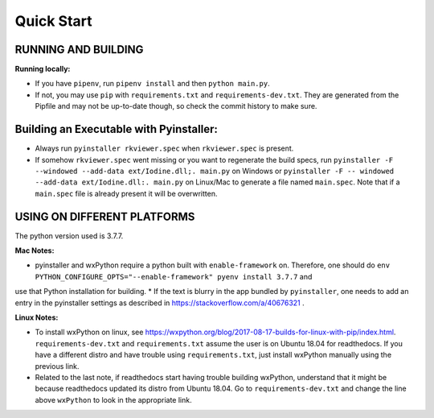 .. _QS:

====================
Quick Start
====================

--------------------------------------------------
RUNNING AND BUILDING
--------------------------------------------------

**Running locally:**

* If you have ``pipenv``, run ``pipenv install`` and then ``python main.py``.
* If not, you may use ``pip`` with ``requirements.txt`` and ``requirements-dev.txt``. They are generated from the Pipfile and may not be up-to-date though, so check the commit history to make sure.

--------------------------------------------------
Building an Executable with Pyinstaller:
--------------------------------------------------

* Always run ``pyinstaller rkviewer.spec`` when ``rkviewer.spec`` is present.
* If somehow ``rkviewer.spec`` went missing or you want to regenerate the build specs, run ``pyinstaller -F --windowed --add-data ext/Iodine.dll;. main.py`` on Windows or ``pyinstaller -F -- windowed --add-data ext/Iodine.dll:. main.py`` on Linux/Mac to generate a file named ``main.spec``. Note that if a ``main.spec`` file is already present it will be overwritten.

--------------------------------------------------
USING ON DIFFERENT PLATFORMS
--------------------------------------------------

The python version used is 3.7.7.

**Mac Notes:**

* pyinstaller and wxPython require a python built with ``enable-framework`` on. Therefore, one should do ``env PYTHON_CONFIGURE_OPTS="--enable-framework" pyenv install 3.7.7`` and
use that Python installation for building.
* If the text is blurry in the app bundled by ``pyinstaller``, one needs to add an entry in the pyinstaller settings as described in https://stackoverflow.com/a/40676321 .

**Linux Notes:**

* To install wxPython on linux, see https://wxpython.org/blog/2017-08-17-builds-for-linux-with-pip/index.html. ``requirements-dev.txt`` and ``requirements.txt`` assume the user is on Ubuntu 18.04 for readthedocs. If you have a different distro and have trouble using ``requirements.txt``, just install wxPython manually using the previous link.
* Related to the last note, if readthedocs start having trouble building wxPython, understand that it might be because readthedocs updated its distro from Ubuntu 18.04. Go to ``requirements-dev.txt`` and change the line above ``wxPython`` to look in the appropriate link.

